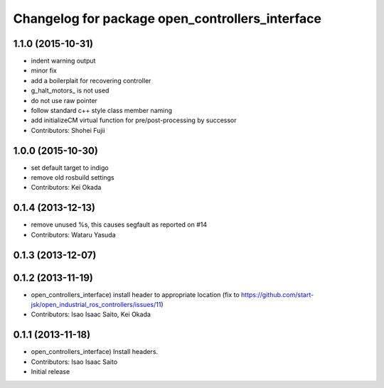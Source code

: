 ^^^^^^^^^^^^^^^^^^^^^^^^^^^^^^^^^^^^^^^^^^^^^^^^
Changelog for package open_controllers_interface
^^^^^^^^^^^^^^^^^^^^^^^^^^^^^^^^^^^^^^^^^^^^^^^^

1.1.0 (2015-10-31)
------------------
* indent warning output
* minor fix
* add a boilerplait for recovering controller
* g_halt_motors\_ is not used
* do not use raw pointer
* follow standard c++ style class member naming
* add initializeCM virtual function for pre/post-processing by successor
* Contributors: Shohei Fujii

1.0.0 (2015-10-30)
------------------
* set default target to indigo
* remove old rosbuild settings
* Contributors: Kei Okada

0.1.4 (2013-12-13)
------------------
* remove unused %s, this causes segfault as reported on #14
* Contributors: Wataru Yasuda

0.1.3 (2013-12-07)
------------------

0.1.2 (2013-11-19)
------------------
* open_controllers_interface) install header to appropriate location (fix to https://github.com/start-jsk/open_industrial_ros_controllers/issues/11)
* Contributors: Isao Isaac Saito, Kei Okada

0.1.1 (2013-11-18)
------------------
* open_controllers_interface) Install headers.
* Contributors: Isao Isaac Saito

* Initial release
